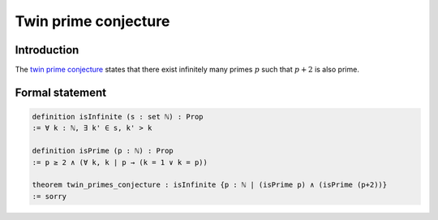 .. Twin prime conjecture

Twin prime conjecture
=====================

Introduction
------------
The `twin prime conjecture <https://en.wikipedia.org/wiki/Twin_prime#History>`_ states that there exist infinitely many primes :math:`p` such that :math:`p + 2` is also prime.


Formal statement
----------------

.. code-block:: lean

		definition isInfinite (s : set ℕ) : Prop
		:= ∀ k : ℕ, ∃ k' ∈ s, k' > k

		definition isPrime (p : ℕ) : Prop
		:= p ≥ 2 ∧ (∀ k, k ∣ p → (k = 1 ∨ k = p))

		theorem twin_primes_conjecture : isInfinite {p : ℕ | (isPrime p) ∧ (isPrime (p+2))}
		:= sorry

